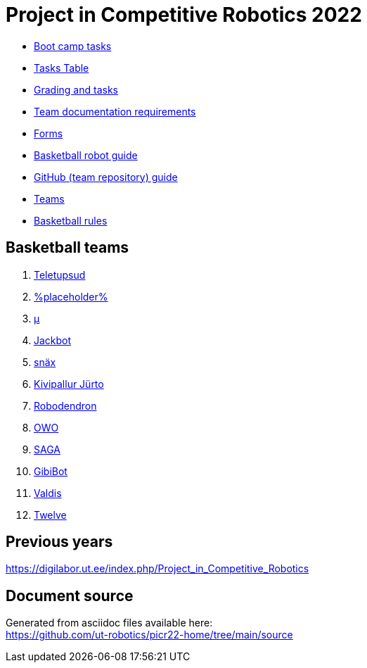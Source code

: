= Project in Competitive Robotics 2022

* xref:boot_camp_tasks/index.asciidoc[Boot camp tasks]
* https://utr.ee[Tasks Table]
* xref:grading_and_tasks.asciidoc[Grading and tasks]
* xref:team_documentation_requirements.asciidoc[Team documentation requirements]
* xref:forms.asciidoc[Forms]
* xref:basketball_robot_guide/index.asciidoc[Basketball robot guide]
* xref:github_guide.asciidoc[GitHub (team repository) guide]
* https://docs.google.com/spreadsheets/d/110xu9Vz40CifaTGEaPtd99K00uAHqox3XryNWg3fnHc[Teams]
* https://ut-robotics.github.io/robot-basketball-rules/[Basketball rules]

== Basketball teams

. https://github.com/ut-robotics/picr22-team-teletupsud[Teletupsud]
. https://github.com/ut-robotics/picr22-team-placeholder[%placeholder%]
. https://github.com/ut-robotics/picr22-team-mu[µ]
. https://github.com/ut-robotics/picr22-team-jackbot[Jackbot]
. https://github.com/ut-robotics/picr22-team-snax[snäx]
. https://github.com/ut-robotics/picr22-team-kivipallur-jurto[Kivipallur Jürto]
. https://github.com/ut-robotics/picr22-team-robodendron[Robodendron]
. https://github.com/ut-robotics/picr22-team-owo[OWO]
. https://github.com/ut-robotics/picr22-team-saga[SAGA]
. https://github.com/ut-robotics/picr22-team-gibibot[GibiBot]
. https://github.com/ut-robotics/picr22-team-valdis[Valdis]
. https://github.com/ut-robotics/picr22-team-twelve[Twelve]

== Previous years

https://digilabor.ut.ee/index.php/Project_in_Competitive_Robotics

== Document source

Generated from asciidoc files available here: +
link:https://github.com/ut-robotics/picr22-home/tree/main/source[]
